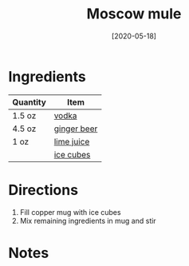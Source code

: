 #+TITLE: Moscow mule
#+DATE: [2020-05-18]
#+LAST_MODIFIED:
#+FILETAGS: :recipe:alcoholic :beverage:

* Ingredients

| Quantity | Item                                            |
|----------+-------------------------------------------------|
| 1.5 oz   | [[../_ingredients/vodka.md][vodka]]             |
| 4.5 oz   | [[../_ingredients/ginger-beer.md][ginger beer]] |
| 1 oz     | [[../_ingredients/lime-juice.md][lime juice]]   |
|          | [[../_ingredients/ice.md][ice cubes]]           |

* Directions

1. Fill copper mug with ice cubes
2. Mix remaining ingredients in mug and stir

* Notes
